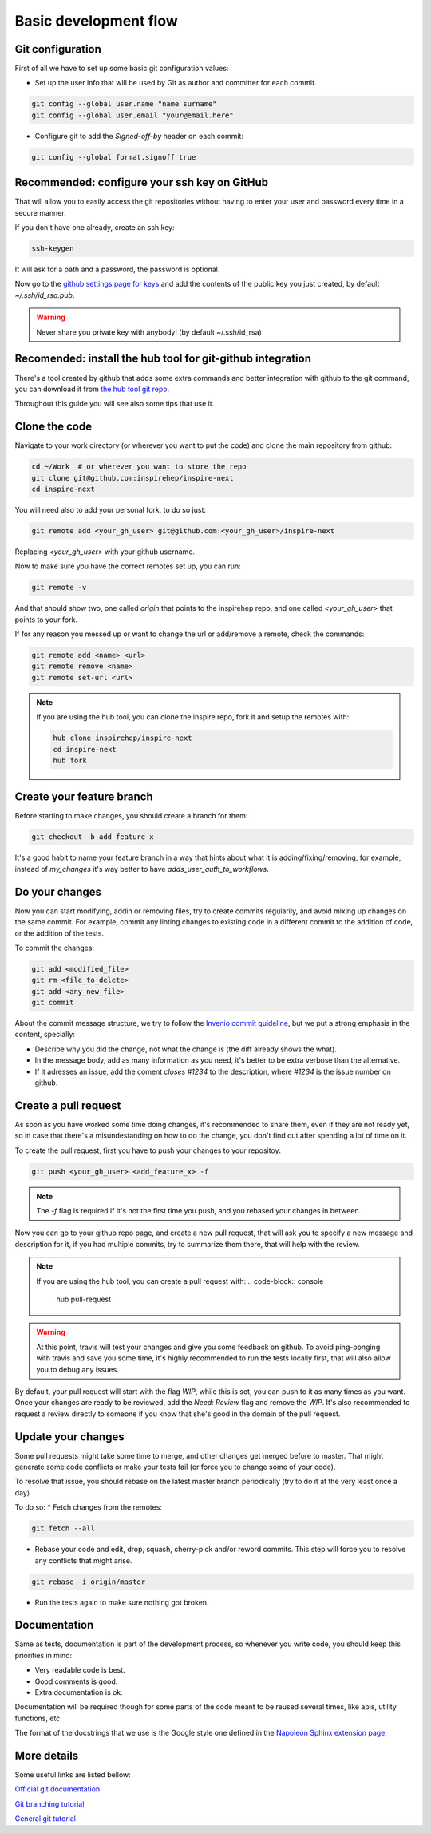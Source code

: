 ..
    This file is part of INSPIRE.
    Copyright (C) 2017 CERN.

    INSPIRE is free software: you can redistribute it and/or modify
    it under the terms of the GNU General Public License as published by
    the Free Software Foundation, either version 3 of the License, or
    (at your option) any later version.

    INSPIRE is distributed in the hope that it will be useful,
    but WITHOUT ANY WARRANTY; without even the implied warranty of
    MERCHANTABILITY or FITNESS FOR A PARTICULAR PURPOSE.  See the
    GNU General Public License for more details.

    You should have received a copy of the GNU General Public License
    along with INSPIRE. If not, see <http://www.gnu.org/licenses/>.

    In applying this licence, CERN does not waive the privileges and immunities
    granted to it by virtue of its status as an Intergovernmental Organization
    or submit itself to any jurisdiction.


Basic development flow
**********************

Git configuration
=================

First of all we have to set up some basic git configuration values:

* Set up the user info that will be used by Git as author and committer for
  each commit.

.. code-block:: console

    git config --global user.name "name surname"
    git config --global user.email "your@email.here"


* Configure git to add the `Signed-off-by` header on each commit:

.. code-block:: console

    git config --global format.signoff true


Recommended: configure your ssh key on GitHub
============================================

That will allow you to easily access the git repositories without having to
enter your user and password every time in a secure manner.

If you don't have one already, create an ssh key:

.. code-block:: console

    ssh-keygen

It will ask for a path and a password, the password is optional.

Now go to the `github settings page for keys`_ and add the contents of the
public key you just created, by default `~/.ssh/id_rsa.pub`.

.. warning::

    Never share you private key with anybody! (by default ~/.ssh/id_rsa)


Recomended: install the hub tool for git-github integration
===========================================================

There's a tool created by github that adds some extra commands and better
integration with github to the git command, you can download it from `the hub
tool git repo`_.

Throughout this guide you will see also some tips that use it.


Clone the code
==============

Navigate to your work directory (or wherever you want to put the code) and
clone the main repository from github:

.. code-block:: console

    cd ~/Work  # or wherever you want to store the repo
    git clone git@github.com:inspirehep/inspire-next
    cd inspire-next


You will need also to add your personal fork, to do so just:

.. code-block:: console

    git remote add <your_gh_user> git@github.com:<your_gh_user>/inspire-next

Replacing `<your_gh_user>` with your github username.

Now to make sure you have the correct remotes set up, you can run:

.. code-block:: console

    git remote -v

And that should show two, one called `origin` that points to the inspirehep
repo, and one called `<your_gh_user>` that points to your fork.

If for any reason you messed up or want to change the url or add/remove a
remote, check the commands:

.. code-block:: console

    git remote add <name> <url>
    git remote remove <name>
    git remote set-url <url>


.. note::

    If you are using the hub tool, you can clone the inspire repo, fork it and
    setup the remotes with:


    .. code-block:: console

        hub clone inspirehep/inspire-next
        cd inspire-next
        hub fork


Create your feature branch
==========================

Before starting to make changes, you should create a branch for them:

.. code-block:: console

    git checkout -b add_feature_x


It's a good habit to name your feature branch in a way that hints about what it
is adding/fixing/removing, for example, instead of `my_changes` it's way better
to have `adds_user_auth_to_workflows`.


Do your changes
===============

Now you can start modifying, addin or removing files, try to create commits
regularily, and avoid mixing up changes on the same commit. For example, commit
any linting changes to existing code in a different commit to the addition of
code, or the addition of the tests.

To commit the changes:

.. code-block:: console

    git add <modified_file>
    git rm <file_to_delete>
    git add <any_new_file>
    git commit


About the commit message structure, we try to follow the `Invenio commit
guideline`_, but we put a strong emphasis in the content, specially:

* Describe why you did the change, not what the change is (the diff already
  shows the what).

* In the message body, add as many information as you need, it's better to be
  extra verbose than the alternative.

* If it adresses an issue, add the coment `closes #1234` to the description,
  where `#1234` is the issue number on github.


Create a pull request
=====================

As soon as you have worked some time doing changes, it's recommended to share
them, even if they are not ready yet, so in case that there's a misundestanding
on how to do the change, you don't find out after spending a lot of time on it.

To create the pull request, first you have to push your changes to your
repositoy:

.. code-block:: console

    git push <your_gh_user> <add_feature_x> -f

.. note::
    The `-f` flag is required if it's not the first time you push, and you
    rebased your changes in between.

Now you can go to your github repo page, and create a new pull request, that
will ask you to specify a new message and description for it, if you had
multiple commits, try to summarize them there, that will help with the review.

.. note::
    If you are using the hub tool, you can create a pull request with:
    .. code-block:: console

        hub pull-request

.. warning::

    At this point, travis will test your changes and give you some feedback on
    github. To avoid ping-ponging with travis and save you some time, it's
    highly recommended to run the tests locally first, that will also allow you
    to debug any issues.

By default, your pull request will start with the flag `WIP`, while this is
set, you can push to it as many times as you want. Once your changes are ready
to be reviewed, add the `Need: Review` flag and remove the `WIP`. It's also
recommended to request a review directly to someone if you know that she's good
in the domain of the pull request.


Update your changes
=====================

Some pull requests might take some time to merge, and other changes get merged
before to master. That might generate some code conflicts or make your tests
fail (or force you to change some of your code).

To resolve that issue, you should rebase on the latest master branch
periodically (try to do it at the very least once a day).

To do so:
* Fetch changes from the remotes:

.. code-block:: console

    git fetch --all

* Rebase your code and edit, drop, squash, cherry-pick and/or reword commits.
  This step will force you to resolve any conflicts that might arise.

.. code-block:: console

    git rebase -i origin/master

* Run the tests again to make sure nothing got broken.


Documentation
=============

Same as tests, documentation is part of the development process, so whenever
you write code, you should keep this priorities in mind:

* Very readable code is best.
* Good comments is good.
* Extra documentation is ok.

Documentation will be required though for some parts of the code meant to be
reused several times, like apis, utility functions, etc.

The format of the docstrings that we use is the Google style one defined in the
`Napoleon Sphinx extension page`_.


More details
============

Some useful links are listed bellow:

`Official git documentation
<https://git-scm.com/book/en/v2/>`_

`Git branching tutorial
<http://learngitbranching.js.org/>`_

`General git tutorial
<https://codewords.recurse.com/issues/two/git-from-the-inside-out>`_


.. _github settings page for keys: https://github.com/settings/keys
.. _the hub tool git repo: https://github.com/github/hub
.. _Invenio commit guideline: http://invenio.readthedocs.io/en/latest/technology/git.html#r2-remarks-on-commit-log-messages
.. _Napoleon Sphinx extension page: http://www.sphinx-doc.org/en/stable/ext/napoleon.html
